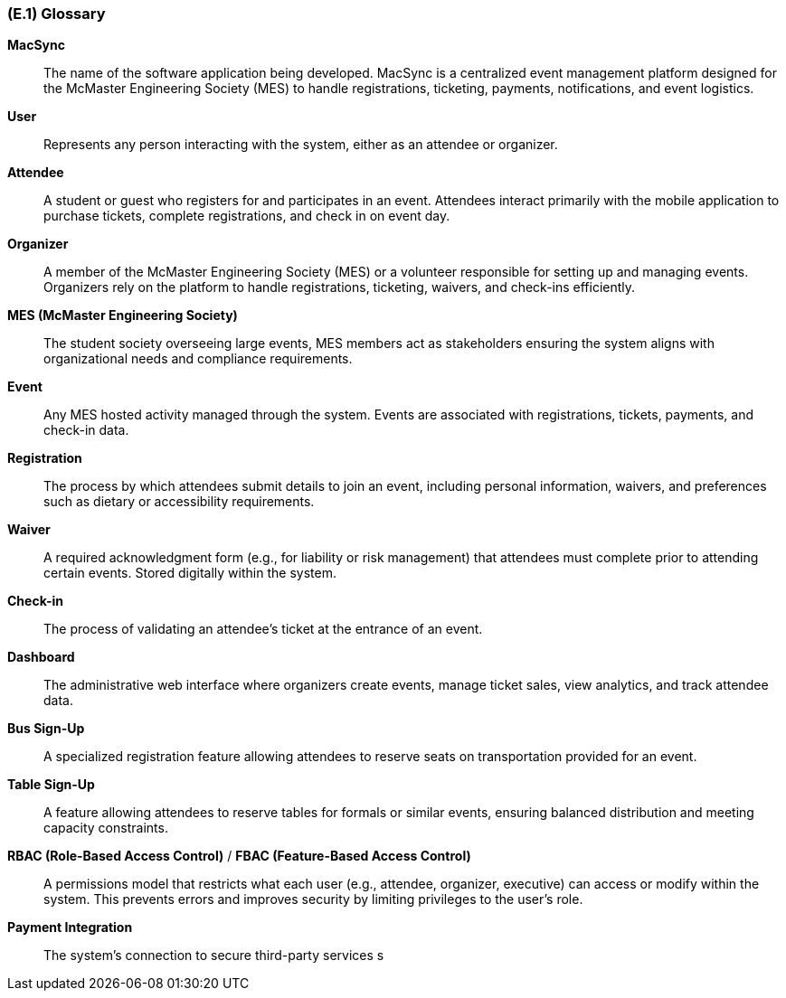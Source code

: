 [#e1,reftext=E.1]
=== (E.1) Glossary

ifdef::env-draft[]
TIP: _Clear and precise definitions of all the vocabulary specific to the application domain, including technical terms, words from ordinary language used in a special meaning, and acronyms. It introduces the terminology of the project; not just of the environment in the strict sense, but of all its parts._  <<BM22>>
endif::[]

*MacSync*::  
The name of the software application being developed. MacSync is a centralized event management platform designed for the McMaster Engineering Society (MES) to handle registrations, ticketing, payments, notifications, and event logistics.

*User*::  
Represents any person interacting with the system, either as an attendee or organizer.

*Attendee*::  
A student or guest who registers for and participates in an event. Attendees interact primarily with the mobile application to purchase tickets, complete registrations, and check in on event day.

*Organizer*::  
A member of the McMaster Engineering Society (MES) or a volunteer responsible for setting up and managing events. Organizers rely on the platform to handle registrations, ticketing, waivers, and check-ins efficiently.

*MES (McMaster Engineering Society)*::  
The student society overseeing large events, MES members act as stakeholders ensuring the system aligns with organizational needs and compliance requirements.

*Event*::  
Any MES hosted activity managed through the system. Events are associated with registrations, tickets, payments, and check-in data.

*Registration*::  
The process by which attendees submit details to join an event, including personal information, waivers, and preferences such as dietary or accessibility requirements.

*Waiver*::  
A required acknowledgment form (e.g., for liability or risk management) that attendees must complete prior to attending certain events. Stored digitally within the system.

*Check-in*::  
The process of validating an attendee’s ticket at the entrance of an event.

*Dashboard*::  
The administrative web interface where organizers create events, manage ticket sales, view analytics, and track attendee data.

*Bus Sign-Up*::  
A specialized registration feature allowing attendees to reserve seats on transportation provided for an event.

*Table Sign-Up*::  
A feature allowing attendees to reserve tables for formals or similar events, ensuring balanced distribution and meeting capacity constraints.

*RBAC (Role-Based Access Control)* / *FBAC (Feature-Based Access Control)*::  
A permissions model that restricts what each user (e.g., attendee, organizer, executive) can access or modify within the system. This prevents errors and improves security by limiting privileges to the user’s role.

*Payment Integration*::  
The system’s connection to secure third-party services s
